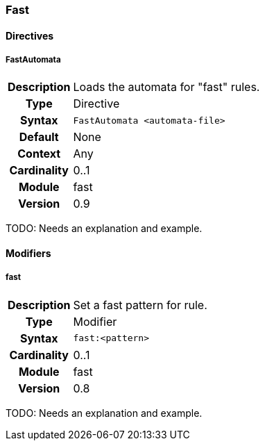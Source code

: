 [[module.fast]]
=== Fast

==== Directives

[[directive.FastAutomata]]
===== FastAutomata
[cols=">h,<9"]
|===============================================================================
|Description|Loads the automata for "fast" rules.
|		Type|Directive
|     Syntax|`FastAutomata <automata-file>`
|    Default|None
|    Context|Any
|Cardinality|0..1
|     Module|fast
|    Version|0.9
|===============================================================================

TODO: Needs an explanation and example.

==== Modifiers

[[modifier.fast]]
===== fast
[cols=">h,<9"]
|===============================================================================
|Description|Set a fast pattern for rule.
|       Type|Modifier
|     Syntax|`fast:<pattern>`
|Cardinality|0..1
|     Module|fast
|    Version|0.8
|===============================================================================

TODO: Needs an explanation and example.
